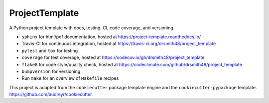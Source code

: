 ===============================
ProjectTemplate
===============================


.. image:: https://travis-ci.org/drsmith48/project_template.svg?branch=master
    :target: https://travis-ci.org/drsmith48/project_template
    :alt: Build Status

.. image:: https://readthedocs.org/projects/project-template/badge/?version=latest
        :target: https://project-template.readthedocs.io/en/latest/?badge=latest
        :alt: Documentation Status

.. image:: https://codecov.io/gh/drsmith48/project_template/branch/master/graph/badge.svg
   :target: https://codecov.io/gh/drsmith48/project_template
   :alt: Test Coverage

.. image:: https://codeclimate.com/github/drsmith48/project_template/badges/gpa.svg
   :target: https://codeclimate.com/github/drsmith48/project_template
   :alt: Code Quality


A Python project template with docs, testing, CI, code coverage, and versioning.  

* ``sphinx`` for html/pdf documentation, hosted at https://project-template.readthedocs.io/
* Travis-CI for continuous integration, hosted at https://travis-ci.org/drsmith48/project_template
* ``pytest`` and ``tox`` for testing
* ``coverage`` for test coverage, hosted at https://codecov.io/gh/drsmith48/project_template
* ``flake8`` for code style/quality check, hosted at https://codeclimate.com/github/drsmith48/project_template
* ``bumpversion`` for versioning
* Run ``make`` for an overview of ``Makefile`` recipes

This project is adapted from the ``cookiecutter`` package template engine and the ``cookiecutter-pypackage`` template.  https://github.com/audreyr/cookiecutter
